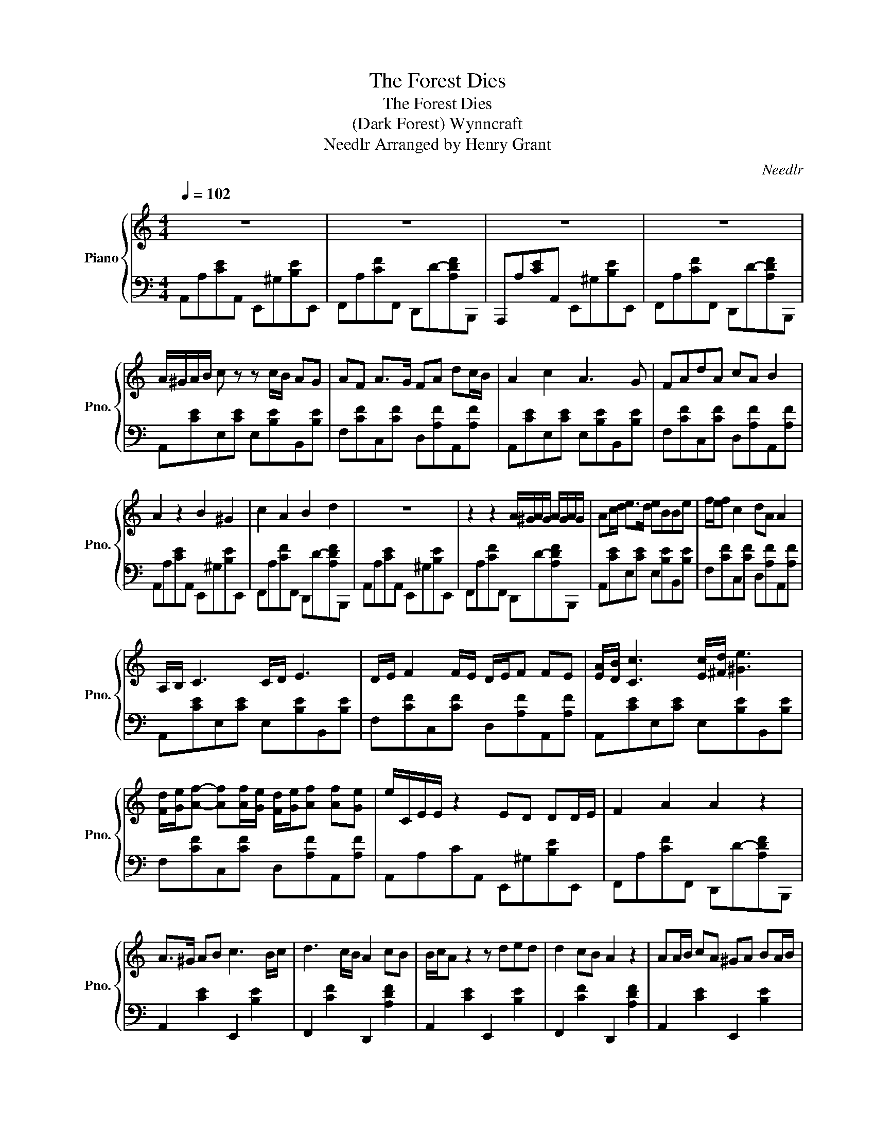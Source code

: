 X:1
T:The Forest Dies
T:The Forest Dies
T:(Dark Forest) Wynncraft
T:Needlr Arranged by Henry Grant 
C:Needlr
%%score { 1 | 2 }
L:1/8
Q:1/4=102
M:4/4
K:C
V:1 treble nm="Piano" snm="Pno."
V:2 bass 
V:1
 z8 | z8 | z8 | z8 | A/^G/A/B/ c z z c/B/ AG | AF A>G FA dc/B/ | A2 c2 A3 G | FAdA cA B2 | %8
 A2 z2 B2 ^G2 | c2 A2 B2 d2 | z8 | z2 z2 A/^G/A/G/ A/G/A/G/ | Ac/d/ e>d eBBe | f/e/f c2 dA A2 | %14
 A,/B,/ C3 C/D/ E3 | D/E/ F2 F/E/ D/E/F FE | [EA]/[DB]/ [Cc]3 [Ec]/[^Fd]/ [^Ge]3 | %17
 [Fd]/[Ge]/[Af]- [Af][Af]/[Ge]/ [Fd]/[Ge]/[Af] [Af][Ge] | e/C/E/E/ z2 ED DD/E/ | F2 A2 A2 z2 | %20
 A>^G AB c3 B/c/ | d3 c/B/ A2 cB | B/c/A z2 z ded | d2 cB A2 z2 | AA/B/ cA ^GA BA/B/ | %25
 c>d cB [Ac]>d [Fc]B | [Ac]>d [Ec]B A2 ^GB | A2 z2 z4 | z8 | z8 | z8 | z8 | %32
 A/^G/A/B/ c z z c/B/ AG | AF A>G FA dc/B/ | A2 c2 A3 G | FAdA cA B2 | A2 z2 B2 ^G2 | c2 A2 B2 d2 | %38
 A2 z2 z4 | z8 | z8 | z8 | z8 | z8 | A/^G/A/B/ c z z c/B/ AG | AF A>G FA dc/B/ | A2 c2 A3 G | %47
 FAdA cA B2 | A2 z2 B2 ^G2 | c2 A2 B2 d2 | z8 | z2 z2 A/^G/A/G/ A/G/A/G/ | Ac/d/ e>d eBBe | %53
 f/e/f c2 dA A2 | A,/B,/ C3 C/D/ E3 | D/E/ F2 F/E/ D/E/F FE | [EA]/[DB]/ [Cc]3 [Ec]/[^Fd]/ [^Ge]3 | %57
 [Fd]/[Ge]/[Af]- [Af][Af]/[Ge]/ [Fd]/[Ge]/[Af] [Af][Ge] | e/C/E/E/ z2 ED DD/E/ | F2 A2 A2 z2 | %60
 A>^G AB c3 B/c/ | d3 c/B/ A2 cB | B/c/A z2 z ded | d2 cB A2 z2 | AA/B/ cA ^GA BA/B/ | %65
 c>d cB [Ac]>d [Fc]B | [Ac]>d [Ec]B A2 ^GB | A2 z2 z4 | z8 | z8 | z8 | z8 | %72
 A/^G/A/B/ c z z c/B/ AG | AF A>G FA dc/B/ | A2 c2 A3 G | FAdA cA B2 | A2 z2 B2 ^G2 | c2 A2 B2 d2 | %78
 A2 z2 z4 | z8 |] %80
V:2
 A,,A,[CE]A,, E,,^G,[B,E]E,, | F,,A,[CF]F,, D,,D-[A,DF]B,,, | A,,,A,[CE]A,, E,,^G,[B,E]E,, | %3
 F,,A,[CF]F,, D,,D-[A,DF]B,,, | A,,[CE]E,[CE] E,[B,E]B,,[B,E] | F,[CF]C,[CF] D,[A,F]A,,[A,F] | %6
 A,,[CE]E,[CE] E,[B,E]B,,[B,E] | F,[CF]C,[CF] D,[A,F]A,,[A,F] | A,,A,[CE]A,, E,,^G,[B,E]E,, | %9
 F,,A,[CF]F,, D,,D-[A,DF]B,,, | A,,A,[CE]A,, E,,^G,[B,E]E,, | F,,A,[CF]F,, D,,D-[A,DF]B,,, | %12
 A,,[CE]E,[CE] E,[B,E]B,,[B,E] | F,[CF]C,[CF] D,[A,F]A,,[A,F] | A,,[CE]E,[CE] E,[B,E]B,,[B,E] | %15
 F,[CF]C,[CF] D,[A,F]A,,[A,F] | A,,[CE]E,[CE] E,[B,E]B,,[B,E] | F,[CF]C,[CF] D,[A,F]A,,[A,F] | %18
 A,,A,CA,, E,,^G,[B,E]E,, | F,,A,[CF]F,, D,,D-[A,DF]B,,, | A,,2 [CE]2 E,,2 [B,E]2 | %21
 F,,2 [CF]2 D,,2 [A,DF]2 | A,,2 [CE]2 E,,2 [B,E]2 | F,,2 [CF]2 D,,2 [A,DF]2 | %24
 A,,2 [CE]2 E,,2 [B,E]2 | F,,2 [CF]2 D,,2 [A,DF]2 | A,,2 [CE]2 E,,2 [B,E]2 | %27
 F,,2 [CF]2 D,,2 [A,DF]2 | A,,[CE]E,[CE] E,[B,E]B,,[B,E] | F,[CF]C,[CF] D,[A,F]A,,[A,F] | %30
 A,,[CE]E,[CE] E,[B,E]B,,[B,E] | F,[CF]C,[CF] D,[A,F]A,,[A,F] | A,,[CE]E,[CE] E,[B,E]B,,[B,E] | %33
 F,[CF]C,[CF] D,[A,F]A,,[A,F] | A,,[CE]E,[CE] E,[B,E]B,,[B,E] | F,[CF]C,[CF] D,[A,F]A,,[A,F] | %36
 A,,A,[CE]A,, E,,^G,[B,E]E,, | F,,A,[CF]F,, D,,D-[A,DF]B,,, | A,,A,[CE]A,, E,,^G,[B,E]E,, | %39
 F,,A,[CF]F,, D,,D-[A,DF]B,,, | A,,A,[CE]A,, E,,^G,[B,E]E,, | F,,A,[CF]F,, D,,D-[A,DF]B,,, | %42
 A,,A,[CE]A,, E,,^G,[B,E]E,, | F,,A,[CF]F,, D,,D-[A,DF]B,,, | A,,[CE]E,[CE] E,[B,E]B,,[B,E] | %45
 F,[CF]C,[CF] D,[A,F]A,,[A,F] | A,,[CE]E,[CE] E,[B,E]B,,[B,E] | F,[CF]C,[CF] D,[A,F]A,,[A,F] | %48
 A,,A,[CE]A,, E,,^G,[B,E]E,, | F,,A,[CF]F,, D,,D-[A,DF]B,,, | A,,A,[CE]A,, E,,^G,[B,E]E,, | %51
 F,,A,[CF]F,, D,,D-[A,DF]B,,, | A,,[CE]E,[CE] E,[B,E]B,,[B,E] | F,[CF]C,[CF] D,[A,F]A,,[A,F] | %54
 A,,[CE]E,[CE] E,[B,E]B,,[B,E] | F,[CF]C,[CF] D,[A,F]A,,[A,F] | A,,[CE]E,[CE] E,[B,E]B,,[B,E] | %57
 F,[CF]C,[CF] D,[A,F]A,,[A,F] | A,,A,CA,, E,,^G,[B,E]E,, | F,,A,[CF]F,, D,,D-[A,DF]B,,, | %60
 A,,2 [CE]2 E,,2 [B,E]2 | F,,2 [CF]2 D,,2 [A,DF]2 | A,,2 [CE]2 E,,2 [B,E]2 | %63
 F,,2 [CF]2 D,,2 [A,DF]2 | A,,2 [CE]2 E,,2 [B,E]2 | F,,2 [CF]2 D,,2 [A,DF]2 | %66
 A,,2 [CE]2 E,,2 [B,E]2 | F,,2 [CF]2 D,,2 [A,DF]2 | A,,[CE]E,[CE] E,[B,E]B,,[B,E] | %69
 F,[CF]C,[CF] D,[A,F]A,,[A,F] | A,,[CE]E,[CE] E,[B,E]B,,[B,E] | F,[CF]C,[CF] D,[A,F]A,,[A,F] | %72
 A,,[CE]E,[CE] E,[B,E]B,,[B,E] | F,[CF]C,[CF] D,[A,F]A,,[A,F] | A,,[CE]E,[CE] E,[B,E]B,,[B,E] | %75
 F,[CF]C,[CF] D,[A,F]A,,[A,F] | A,,A,[CE]A,, E,,^G,[B,E]E,, | F,,A,[CF]F,, D,,D-[A,DF]B,,, | %78
 A,,A,[CE]A,, E,,^G,[B,E]E,, | F,,A,[CF]F,, D,,D- [A,DF]2 |] %80

